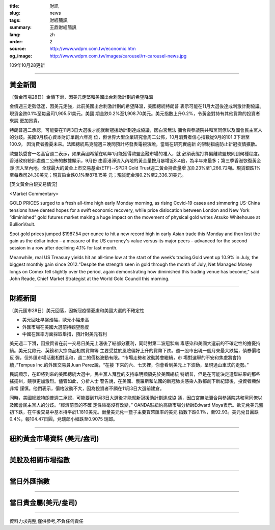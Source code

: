 :title: 財訊
:slug: news
:tags: 財經簡訊
:summary: 王鼎財經簡訊
:lang: zh
:order: 2
:source: http://www.wdpm.com.tw/economic.htm
:og_image: http://www.wdpm.com.tw/images/carousel/rr-carousel-news.jpg

109年10月28更新

----

黃金新聞
++++++++

〔黃金市場28日〕金價下滑，因美元走堅和美國出台刺激計劃的希望降溫

金價週三走勢低迷，因美元走強，此前美國出台刺激計劃的希望降溫，美國總統特朗普
表示可能在11月大選後達成刺激計劃協議。現貨金跌0.1%至每盎司1,905.51美元。美國
期金跌0.2%至1,908.70美元。美元指數上升0.2%，令黃金對持有其他貨幣的投資者來說
更加昂貴。

特朗普週二承認，可能要在11月3日大選後才能就新冠援助計劃達成協議，因白宮無法
彌合與參議院共和黨同僚以及國會民主黨人的分歧。美國9月核心資本財訂單創六年高
位，但世界大型企業研究會周二公佈，10月消費者信心指數從9月的101.3下滑至100.9，
因消費者擔憂未來。法國總統馬克龍週三晚間預計將發表電視演說，當局在研究實施新
的限制措施防止新冠疫情擴散。

歐盟執委會一名高官週二表示，如果英國希望在明年1月能獲得歐盟金融市場的准入，就
必須表態打算偏離歐盟規則到何種程度。香港政府統計處週二公佈的數據顯示，9月份
由香港淨流入內地的黃金量按月暴增近8.4倍，為半年來最多；第三季香港恢復黃金淨
流入至內地。全球最大的黃金上市交易基金(ETF)--SPDR Gold Trust週二黃金持倉量增
加0.23%至1,266.72噸。現貨銀跌1%至每盎司24.30美元；現貨鉑金跌0.1%至878.15美
元；現貨鈀金漲0.2%至2,336.31美元。

















[英文黃金白銀交易情況]

<Market Commentary>

GOLD PRICES surged to a fresh all-time high early Monday morning, as 
rising Covid-19 cases and simmering US-China tensions have dented hopes 
for a swift economic recovery, while price dislocation between London and 
New York “diminished” gold futures market making a huge impact on the 
movement of physical gold writes Atsuko Whitehouse at BullionVault.
 
Spot gold prices jumped $1987.54 per ounce to hit a new record high in 
early Asian trade this Monday and then lost the gain as the dollar 
index – a measure of the US currency's value versus its major 
peers – advanced for the second session in a row after declining 4.1% 
for last month.
 
Meanwhile, real US Treasury yields hit an all-time low at the start of 
the week’s trading.Gold went up 10.9% in July, the biggest monthly gain 
since 2012.“Despite the strength seen in gold through the month of July, 
Net Managed Money longs on Comex fell slightly over the period, again 
demonstrating how diminished this trading venue has become,” said John 
Reade, Chief Market Strategist at the World Gold Council this morning.

----

財經新聞
++++++++

〔美元匯市28日〕美元回落，因新冠疫情憂慮和美國大選的不確定性

* 美元回吐早盤漲幅，歐元小幅走高
* 外匯市場在美國大選前持觀望態度
* 中國在匯率方面採取舉措，預計對美元有利

美元週二下滑，因投資者在前一交易日美元上漲後了結部分獲利，同時對第二波冠狀病
毒感染和美國大選前的不確定性的擔憂持續。美元兌歐元、英鎊和大宗商品相關貨幣等
主要受益於風險偏好上升的貨幣下跌。週一股市出現一個月來最大跌幅，債券價格反
彈，但外匯市場活動相對溫和，週二的價格波動有限。“市場走勢和波動將會繼續，市
場對選舉的不安和焦慮將會持續，”Tempus Inc.的外匯交易員Juan Perez說，“在接
下來的六、七天裡，你會看到美元上下波動，呈現過山車式的走勢。”

民調顯示，在即將到來的美國總統大選中，民主黨人拜登的支持率明顯領先於美國總統
特朗普，但是在可能決定選舉結果的那些搖擺州，競爭更加激烈。儘管如此，分析人士
警告說，在美國、俄羅斯和法國的新冠肺炎感染人數都創下新紀錄後，投資者顯然非常
謹慎。他們表示，價格波動不大，因為投資者不願在11月3日大選前建倉。

同時，美國總統特朗普週二承認，可能要到11月3日大選後才能就新冠援助計劃達成協
議，因白宮無法彌合與參議院共和黨同僚以及國會民主黨人的分歧。“經濟前景的不確
定性絲毫沒有改變，” OANDA駐紐約高級市場分析師Edward Moya表示。歐元兌美元盤
初下跌，在午後交易中基本持平於1.1810美元。衡量美元兌一籃子主要貨幣匯率的美元
指數下跌0.1%，至92.93。美元兌日圓跌0.4%，報104.47日圓，兌瑞郎小幅跌至0.9075
瑞郎。













----

紐約黃金市場資料 (美元/盎司)
++++++++++++++++++++++++++++

.. raw:: html

  <A HREF="http://www.kitco.com/connecting.html">
  <IMG SRC="http://www.kitconet.com/images/quotes_4b2.gif" BORDER="0" ALT="[Most Recent Quotes from www.kitco.com]">
  </A>

----

美股及相關市場指數
++++++++++++++++++

.. raw:: html

  <!-- TradingView Widget BEGIN -->
  <div class="tradingview-widget-container">
    <div class="tradingview-widget-container__widget"></div>
    <div class="tradingview-widget-copyright"><a href="https://tw.tradingview.com/markets/indices/" rel="noopener" target="_blank"><span class="blue-text">指數行情</span></a>由TradingView提供</div>
    <script type="text/javascript" src="https://s3.tradingview.com/external-embedding/embed-widget-market-quotes.js" async>
    {
    "title": "指數",
    "width": 770,
    "height": 450,
    "locale": "zh_TW",
    "symbolsGroups": [
      {
        "name": "美國和加拿大",
        "symbols": [
          {
            "name": "FOREXCOM:SPXUSD",
            "displayName": "標準普爾500"
          },
          {
            "name": "FOREXCOM:NSXUSD",
            "displayName": "納斯達克100指數"
          },
          {
            "name": "CME_MINI:ES1!",
            "displayName": "E-迷你 標普指數期貨"
          },
          {
            "name": "INDEX:DXY",
            "displayName": "美元指數"
          },
          {
            "name": "FOREXCOM:DJI",
            "displayName": "道瓊斯 30"
          }
        ]
      },
      {
        "name": "歐洲",
        "symbols": [
          {
            "name": "INDEX:SX5E",
            "displayName": "歐元藍籌50"
          },
          {
            "name": "FOREXCOM:UKXGBP",
            "displayName": "富時100"
          },
          {
            "name": "INDEX:DEU30",
            "displayName": "德國DAX指數"
          },
          {
            "name": "INDEX:CAC40",
            "displayName": "法國 CAC 40 指數"
          },
          {
            "name": "INDEX:SMI"
          }
        ]
      },
      {
        "name": "亞太",
        "symbols": [
          {
            "name": "INDEX:NKY",
            "displayName": "日經225"
          },
          {
            "name": "INDEX:HSI",
            "displayName": "恆生"
          },
          {
            "name": "BSE:SENSEX",
            "displayName": "印度孟買指數"
          },
          {
            "name": "BSE:BSE500"
          },
          {
            "name": "INDEX:KSIC",
            "displayName": "韓國Kospi綜合指數"
          }
        ]
      }
    ],
    "colorTheme": "light"
  }
    </script>
  </div>
  <!-- TradingView Widget END -->

----

當日外匯指數
++++++++++++

.. raw:: html

  <!-- TradingView Widget BEGIN -->
  <div class="tradingview-widget-container">
    <div class="tradingview-widget-container__widget"></div>
    <div class="tradingview-widget-copyright"><a href="https://tw.tradingview.com/markets/currencies/forex-cross-rates/" rel="noopener" target="_blank"><span class="blue-text">外匯匯率</span></a>由TradingView提供</div>
    <script type="text/javascript" src="https://s3.tradingview.com/external-embedding/embed-widget-forex-cross-rates.js" async>
    {
    "width": "100%",
    "height": "100%",
    "currencies": [
      "EUR",
      "USD",
      "JPY",
      "GBP",
      "CNY",
      "TWD"
    ],
    "isTransparent": false,
    "colorTheme": "light",
    "locale": "zh_TW"
  }
    </script>
  </div>
  <!-- TradingView Widget END -->

----

當日貴金屬(美元/盎司)
+++++++++++++++++++++

.. raw:: html 

  <A HREF="http://www.kitco.com/connecting.html">
  <IMG SRC="http://www.kitconet.com/images/quotes_7a.gif" BORDER="0" ALT="[Most Recent Quotes from www.kitco.com]">
  </A>

----

資料力求完整,僅供參考,不負任何責任
